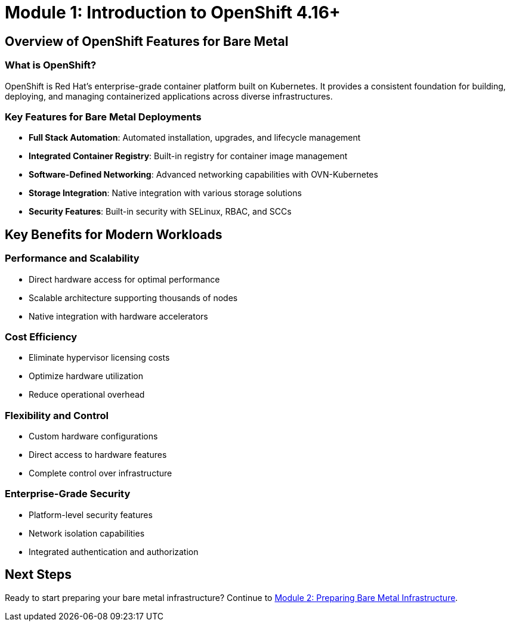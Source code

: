 = Module 1: Introduction to OpenShift 4.16+
:page-layout: module

== Overview of OpenShift Features for Bare Metal [[overview]]

=== What is OpenShift?
OpenShift is Red Hat's enterprise-grade container platform built on Kubernetes. It provides a consistent foundation for building, deploying, and managing containerized applications across diverse infrastructures.

=== Key Features for Bare Metal Deployments
* *Full Stack Automation*: Automated installation, upgrades, and lifecycle management
* *Integrated Container Registry*: Built-in registry for container image management
* *Software-Defined Networking*: Advanced networking capabilities with OVN-Kubernetes
* *Storage Integration*: Native integration with various storage solutions
* *Security Features*: Built-in security with SELinux, RBAC, and SCCs

== Key Benefits for Modern Workloads [[benefits]]

=== Performance and Scalability
* Direct hardware access for optimal performance
* Scalable architecture supporting thousands of nodes
* Native integration with hardware accelerators

=== Cost Efficiency
* Eliminate hypervisor licensing costs
* Optimize hardware utilization
* Reduce operational overhead

=== Flexibility and Control
* Custom hardware configurations
* Direct access to hardware features
* Complete control over infrastructure

=== Enterprise-Grade Security
* Platform-level security features
* Network isolation capabilities
* Integrated authentication and authorization

== Next Steps
Ready to start preparing your bare metal infrastructure? Continue to xref:module-02-infrastructure.adoc[Module 2: Preparing Bare Metal Infrastructure].
